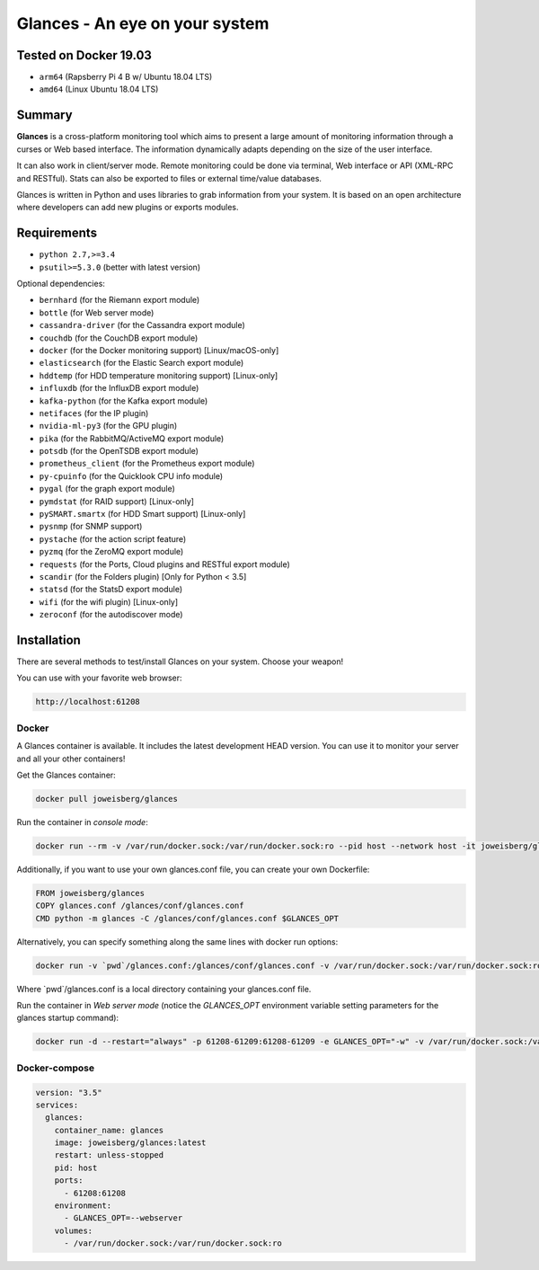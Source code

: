 ===============================
Glances - An eye on your system
===============================

.. image:: https://img.shields.io/pypi/v/glances.svg
    :target: https://pypi.python.org/pypi/Glances

.. image:: https://pepy.tech/badge/glances/month
    :target: https://pepy.tech/project/glances
    :alt: Downloads

Tested on Docker 19.03
============
- ``arm64`` (Rapsberry Pi 4 B w/ Ubuntu 18.04 LTS)
- ``amd64`` (Linux Ubuntu 18.04 LTS)


Summary
============

**Glances** is a cross-platform monitoring tool which aims to present a
large amount of monitoring information through a curses or Web
based interface. The information dynamically adapts depending on the
size of the user interface.

.. image:: https://raw.githubusercontent.com/nicolargo/glances/develop/docs/_static/glances-summary.png

It can also work in client/server mode. Remote monitoring could be done
via terminal, Web interface or API (XML-RPC and RESTful). Stats can also
be exported to files or external time/value databases.

.. image:: https://raw.githubusercontent.com/nicolargo/glances/develop/docs/_static/glances-responsive-webdesign.png

Glances is written in Python and uses libraries to grab information from
your system. It is based on an open architecture where developers can
add new plugins or exports modules.

Requirements
============

- ``python 2.7,>=3.4``
- ``psutil>=5.3.0`` (better with latest version)

Optional dependencies:

- ``bernhard`` (for the Riemann export module)
- ``bottle`` (for Web server mode)
- ``cassandra-driver`` (for the Cassandra export module)
- ``couchdb`` (for the CouchDB export module)
- ``docker`` (for the Docker monitoring support) [Linux/macOS-only]
- ``elasticsearch`` (for the Elastic Search export module)
- ``hddtemp`` (for HDD temperature monitoring support) [Linux-only]
- ``influxdb`` (for the InfluxDB export module)
- ``kafka-python`` (for the Kafka export module)
- ``netifaces`` (for the IP plugin)
- ``nvidia-ml-py3`` (for the GPU plugin)
- ``pika`` (for the RabbitMQ/ActiveMQ export module)
- ``potsdb`` (for the OpenTSDB export module)
- ``prometheus_client`` (for the Prometheus export module)
- ``py-cpuinfo`` (for the Quicklook CPU info module)
- ``pygal`` (for the graph export module)
- ``pymdstat`` (for RAID support) [Linux-only]
- ``pySMART.smartx`` (for HDD Smart support) [Linux-only]
- ``pysnmp`` (for SNMP support)
- ``pystache`` (for the action script feature)
- ``pyzmq`` (for the ZeroMQ export module)
- ``requests`` (for the Ports, Cloud plugins and RESTful export module)
- ``scandir`` (for the Folders plugin) [Only for Python < 3.5]
- ``statsd`` (for the StatsD export module)
- ``wifi`` (for the wifi plugin) [Linux-only]
- ``zeroconf`` (for the autodiscover mode)

Installation
============

There are several methods to test/install Glances on your system. Choose your weapon!

You can use with your favorite web browser:

.. code-block:: console

    http://localhost:61208

Docker
---------------------

A Glances container is available. It includes the latest development
HEAD version. You can use it to monitor your server and all your other
containers!

Get the Glances container:

.. code-block:: console

    docker pull joweisberg/glances

Run the container in *console mode*:

.. code-block:: console

    docker run --rm -v /var/run/docker.sock:/var/run/docker.sock:ro --pid host --network host -it joweisberg/glances

Additionally, if you want to use your own glances.conf file, you can
create your own Dockerfile:

.. code-block:: console

    FROM joweisberg/glances
    COPY glances.conf /glances/conf/glances.conf
    CMD python -m glances -C /glances/conf/glances.conf $GLANCES_OPT

Alternatively, you can specify something along the same lines with
docker run options:

.. code-block:: console

    docker run -v `pwd`/glances.conf:/glances/conf/glances.conf -v /var/run/docker.sock:/var/run/docker.sock:ro --pid host -it joweisberg/glances

Where \`pwd\`/glances.conf is a local directory containing your glances.conf file.

Run the container in *Web server mode* (notice the `GLANCES_OPT` environment
variable setting parameters for the glances startup command):

.. code-block:: console

    docker run -d --restart="always" -p 61208-61209:61208-61209 -e GLANCES_OPT="-w" -v /var/run/docker.sock:/var/run/docker.sock:ro --pid host joweisebrg/glances

Docker-compose
---------------------

.. code-block:: console

    version: "3.5"
    services:
      glances:
        container_name: glances
        image: joweisberg/glances:latest
        restart: unless-stopped
        pid: host
        ports:
          - 61208:61208
        environment:
          - GLANCES_OPT=--webserver
        volumes:
          - /var/run/docker.sock:/var/run/docker.sock:ro
